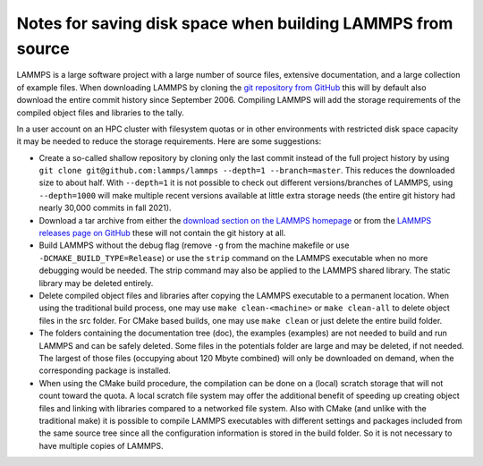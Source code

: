Notes for saving disk space when building LAMMPS from source
------------------------------------------------------------

LAMMPS is a large software project with a large number of source files,
extensive documentation, and a large collection of example files.
When downloading LAMMPS by cloning the
`git repository from GitHub <https://github.com/lammps/lammps>`_ this
will by default also download the entire commit history since September 2006.
Compiling LAMMPS will add the storage requirements of the compiled object
files and libraries to the tally.

In a user account on an HPC cluster with filesystem quotas or in other
environments with restricted disk space capacity it may be needed to
reduce the storage requirements. Here are some suggestions:

- Create a so-called shallow repository by cloning only the last commit
  instead of the full project history by using ``git clone git@github.com:lammps/lammps --depth=1 --branch=master``.
  This reduces the downloaded size to about half.  With ``--depth=1`` it is not possible to check out different
  versions/branches of LAMMPS, using ``--depth=1000`` will make multiple recent versions available at little
  extra storage needs (the entire git history had nearly 30,000 commits in fall 2021).

- Download a tar archive from either the `download section on the LAMMPS homepage <https://www.lammps.org/download.html>`_
  or from the `LAMMPS releases page on GitHub <https://github.com/lammps/lammps/releases>`_ these will not
  contain the git history at all.

- Build LAMMPS without the debug flag (remove ``-g`` from the machine makefile or use ``-DCMAKE_BUILD_TYPE=Release``)
  or use the ``strip`` command on the LAMMPS executable when no more debugging would be needed.  The strip command
  may also be applied to the LAMMPS shared library. The static library may be deleted entirely.

- Delete compiled object files and libraries after copying the LAMMPS executable to a permanent location.
  When using the traditional build process, one may use ``make clean-<machine>`` or ``make clean-all``
  to delete object files in the src folder.  For CMake based builds, one may use ``make clean`` or just
  delete the entire build folder.

- The folders containing the documentation tree (doc), the examples (examples) are not needed to build and
  run LAMMPS and can be safely deleted.  Some files in the potentials folder are large and may be deleted,
  if not needed.  The largest of those files (occupying about 120 Mbyte combined) will only be downloaded on
  demand, when the corresponding package is installed.

- When using the CMake build procedure, the compilation can be done on a (local) scratch storage that will not
  count toward the quota.  A local scratch file system may offer the additional benefit of speeding up creating
  object files and linking with libraries compared to a networked file system.  Also with CMake (and unlike with
  the traditional make) it is possible to compile LAMMPS executables with different settings and packages included
  from the same source tree since all the configuration information is stored in the build folder.  So it is
  not necessary to have multiple copies of LAMMPS.
